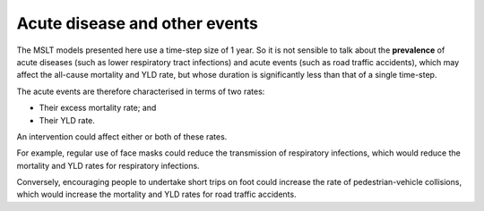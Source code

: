 Acute disease and other events
==============================

The MSLT models presented here use a time-step size of 1 year.
So it is not sensible to talk about the **prevalence** of acute diseases (such
as lower respiratory tract infections) and acute events (such as road traffic
accidents), which may affect the all-cause mortality and YLD rate, but whose
duration is significantly less than that of a single time-step.

The acute events are therefore characterised in terms of two rates:

* Their excess mortality rate; and
* Their YLD rate.

An intervention could affect either or both of these rates.

For example, regular use of face masks could reduce the transmission of
respiratory infections, which would reduce the mortality and YLD rates for
respiratory infections.

Conversely, encouraging people to undertake short trips on foot could increase
the rate of pedestrian-vehicle collisions, which would increase the mortality
and YLD rates for road traffic accidents.
